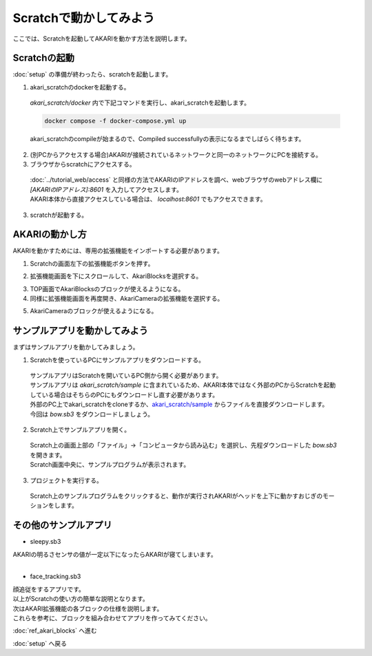***********************************************************
Scratchで動かしてみよう
***********************************************************

| ここでは、Scratchを起動してAKARIを動かす方法を説明します。

===========================================================
Scratchの起動
===========================================================

| :doc:`setup` の準備が終わったら、scratchを起動します。

1. akari_scratchのdockerを起動する。

  | `akari_scratch/docker` 内で下記コマンドを実行し、akari_scratchを起動します。

  .. code-block:: bash

    docker compose -f docker-compose.yml up

  | akari_scratchのcompileが始まるので、Compiled successfullyの表示になるまでしばらく待ちます。

2. (別PCからアクセスする場合)AKARIが接続されているネットワークと同一のネットワークにPCを接続する。

3. ブラウザからscratchにアクセスする。

  | :doc:`../tutorial_web/access` と同様の方法でAKARIのIPアドレスを調べ、webブラウザのwebアドレス欄に `[AKARIのIPアドレス]:8601` を入力してアクセスします。
  | AKARI本体から直接アクセスしている場合は、 `localhost:8601` でもアクセスできます。

3. scratchが起動する。

===========================================================
AKARIの動かし方
===========================================================

| AKARIを動かすためには、専用の拡張機能をインポートする必要があります。

1. Scratchの画面左下の拡張機能ボタンを押す。

.. image:: ../images/scratch/playing_01.jpg
    :width: 600px

2. 拡張機能画面を下にスクロールして、AkariBlocksを選択する。

.. image:: ../images/scratch/playing_02.jpg
    :width: 600px

3. TOP画面でAkariBlocksのブロックが使えるようになる。

4. 同様に拡張機能画面を再度開き、AkariCameraの拡張機能を選択する。

.. image:: ../images/scratch/playing_03.jpg
    :width: 600px

5. AkariCameraのブロックが使えるようになる。

===========================================================
サンプルアプリを動かしてみよう
===========================================================

| まずはサンプルアプリを動かしてみましょう。

1. Scratchを使っているPCにサンプルアプリをダウンロードする。

  | サンプルアプリはScratchを開いているPC側から開く必要があります。
  | サンプルアプリは `akari_scratch/sample` に含まれているため、AKARI本体ではなく外部のPCからScratchを起動している場合はそちらのPCにもダウンロードし直す必要があります。
  | 外部のPC上でakari_scratchをcloneするか、`akari_scratch/sample <https://github.com/AkariGroup/akari_scratch/tree/main/sample>`_ からファイルを直接ダウンロードします。
  | 今回は `bow.sb3` をダウンロードしましょう。

2. Scratch上でサンプルアプリを開く。

  | Scratch上の画面上部の「ファイル」→「コンピュータから読み込む」を選択し、先程ダウンロードした `bow.sb3` を開きます。
  | Scratch画面中央に、サンプルプログラムが表示されます。

.. image:: ../images/scratch/playing_04.jpg
    :width: 600px

3. プロジェクトを実行する。

  | Scratch上のサンプルプログラムをクリックすると、動作が実行されAKARIがヘッドを上下に動かすおじぎのモーションをします。

.. image:: ../images/scratch/playing_05.jpg
    :width: 600px


===========================================================
その他のサンプルアプリ
===========================================================

- sleepy.sb3
| AKARIの明るさセンサの値が一定以下になったらAKARIが寝てしまいます。

..  youtube:: HSteJR8OdmU

|
- face_tracking.sb3
| 顔追従をするアプリです。

..  youtube:: 8kNUdVpN4tM

| 以上がScratchの使い方の簡単な説明となります。
| 次はAKARI拡張機能の各ブロックの仕様を説明します。
| これらを参考に、ブロックを組み合わせてアプリを作ってみてください。

:doc:`ref_akari_blocks` へ進む

:doc:`setup` へ戻る
